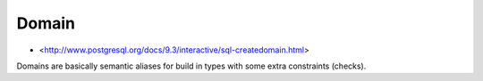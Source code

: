 .. _Domain:

Domain
======

* <http://www.postgresql.org/docs/9.3/interactive/sql-createdomain.html>

Domains are basically semantic aliases for build in types with some extra constraints (checks).
